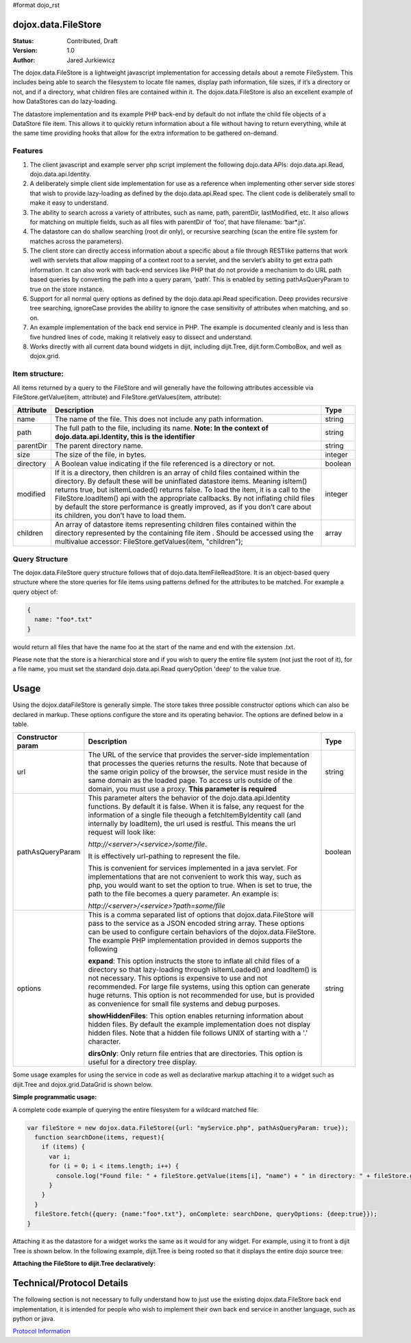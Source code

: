#format dojo_rst

dojox.data.FileStore
====================

:Status: Contributed, Draft
:Version: 1.0
:Author: Jared Jurkiewicz

The dojox.data.FileStore is a lightweight javascript implementation for accessing details about a remote FileSystem.  This includes being able to search the filesystem to locate file names, display path information, file sizes, if it’s a directory or not, and if a directory, what children files are contained within it.   The dojox.data.FileStore is also an excellent example of how DataStores can do lazy-loading.   

The datastore implementation and its example PHP back-end by default do not inflate the child file objects of a DataStore file item.  This allows it to quickly return information about a file without having to return everything, while at the same time providing hooks that allow for the extra information to be gathered on-demand.  

**Features**
------------

1. The client javascript and example server php script implement the following dojo.data APIs:  dojo.data.api.Read, dojo.data.api.Identity.
2. A deliberately simple client side implementation for use as a reference when implementing other server side stores that wish to provide lazy-loading as defined by the dojo.data.api.Read spec.  The client code is deliberately small to make it easy to understand.
3. The ability to search across a variety of attributes, such as name, path, parentDir, lastModified, etc.   It also allows for matching on multiple fields, such as all files with parentDir of ‘foo’, that have filename: ‘bar*.js’.
4. The datastore can do shallow searching (root dir only), or recursive searching (scan the entire file system for matches across the parameters).
5. The client store can directly access information about a specific about a file through RESTlike patterns that work well with servlets that allow mapping of a context root to a servlet, and the servlet’s ability to get extra path information.  It can also work with back-end services like PHP that do not provide a mechanism to do URL path based queries by converting the path into a query param, ‘path’.   This is enabled by setting pathAsQueryParam  to true on the store instance.
6. Support for all normal query options as defined by the dojo.data.api.Read specification.  Deep provides recursive tree searching, ignoreCase provides the ability to ignore the case sensitivity of attributes when matching, and so on.
7. An example implementation of the back end service in PHP.  The example is documented cleanly and is less than five hundred lines of code, making it relatively easy to dissect and understand.
8. Works directly with all current data bound widgets in dijit, including dijit.Tree, dijit.form.ComboBox, and well as dojox.grid.

**Item structure:**
-------------------
All items returned by a query to the FileStore and will generally have the following attributes accessible via FileStore.getValue(item, attribute) and FileStore.getValues(item, attribute):

+-------------+---------------------------------------------------------------------------------------------------------+----------+
|**Attribute**|**Description**                                                                                          |**Type**  |
+-------------+---------------------------------------------------------------------------------------------------------+----------+
|name         |The name of the file.  This does not include any path information.                                       |string    |
+-------------+---------------------------------------------------------------------------------------------------------+----------+
|path         |The full path to the file, including its name.                                                           |string    |
|             |**Note:  In the context of dojo.data.api.Identity, this is the identifier**                              |          |
+-------------+---------------------------------------------------------------------------------------------------------+----------+
|parentDir    |The parent directory name.                                                                               |string    |
+-------------+---------------------------------------------------------------------------------------------------------+----------+
|size         |The size of the file, in bytes.                                                                          |integer   |
+-------------+---------------------------------------------------------------------------------------------------------+----------+
|directory    |A Boolean value indicating if the file referenced is a directory or not.                                 |boolean   |
+-------------+---------------------------------------------------------------------------------------------------------+----------+
|modified     |If it is a directory, then children is an array of child files contained within the directory.  By       |integer   |
|             |default these will be uninflated datastore items.  Meaning isItem() returns true, but isItemLoaded()     |          |
|             |returns false.  To load the item, it is a call to the FileStore.loadItem() api with the appropriate      |          |
|             |callbacks.   By not inflating child files by default the store performance is greatly improved, as if you|          |
|             |don’t care about its children, you don’t have to load them.                                              |          |
+-------------+---------------------------------------------------------------------------------------------------------+----------+
|children     |An array of datastore items representing children files contained within the directory represented by the|array     |
|             |containing file item .  Should be accessed using the multivalue accessor: FileStore.getValues(item,      |          |
|             |"children");                                                                                             |          |
+-------------+---------------------------------------------------------------------------------------------------------+----------+


**Query Structure**
-------------------

The dojox.data.FileStore query structure follows that of dojo.data.ItemFileReadStore.  It is an object-based query structure where the store queries for file items using patterns defined for the attributes to be matched.  For example a query object of:

.. code-block :: javascript

  {  
    name: "foo*.txt"
  }


would return all files that have the name foo at the start of the name and end with the extension .txt.  

Please note that the store is a hierarchical store and if you wish to query the entire file system (not just the root of it), for a file name, you must set the standard dojo.data.api.Read queryOption 'deep' to the value true.  

**Usage**
=========
Using the dojox.dataFileStore is generally simple.  The store takes three possible constructor options which can also be declared in markup.  These options configure the store and its operating behavior.  The options are defined below in a table.

+---------------------+-----------------------------------------------------------------------------------------------+--------------------+
|**Constructor param**|**Description**                                                                                |**Type**            |
+---------------------+-----------------------------------------------------------------------------------------------+--------------------+
|url                  |The URL of the service that provides the server-side implementation that processes the queries |string              |
|                     |returns the results.  Note that because of the same origin policy of the browser, the service  |                    |
|                     |must reside in the same domain as the loaded page.  To access urls outside of the domain, you  |                    | 
|                     |must use a proxy.  **This parameter is required**                                              |                    | 
+---------------------+-----------------------------------------------------------------------------------------------+--------------------+
|pathAsQueryParam     |This parameter alters the behavior of the dojo.data.api.Identity functions.  By default it is  |boolean             |
|                     |false.  When it is false, any request for the information of a single file theough a           |                    |
|                     |fetchItemByIdentity call (and internally by loadItem), the url used is restful.  This means the|                    |
|                     |url request will look like:                                                                    |                    |
|                     |                                                                                               |                    |
|                     |                                                                                               |                    |
|                     |*http://<server>/<service>/some/file*.                                                         |                    |
|                     |                                                                                               |                    |
|                     |                                                                                               |                    |
|                     |It is effectively url-pathing to represent the file.                                           |                    |
|                     |                                                                                               |                    |
|                     |                                                                                               |                    |
|                     |This is convenient for services implemented in a java servlet.  For implementations that are   |                    |
|                     |not convenient to work this way, such as php, you would want to set the option to true.  When  |                    |
|                     |is set to true, the path to the file becomes a query parameter.  An example is:                |                    |
|                     |                                                                                               |                    |
|                     |                                                                                               |                    |
|                     |*http://<server>/<service>?path=some/file*                                                     |                    |
+---------------------+-----------------------------------------------------------------------------------------------+--------------------+
|options              |This is a comma separated list of options that dojox.data.FileStore will pass to the service as|string              |
|                     |a JSON encoded string array.  These options can be used to configure certain behaviors of the  |                    |
|                     |dojox.data.FileStore.  The example PHP implementation provided in demos supports the following |                    | 
|                     |                                                                                               |                    |
|                     |**expand**: This option instructs the store to inflate all child files of a directory so that  |                    |
|                     |lazy-loading through isItemLoaded() and loadItem() is not necessary.  This options is          |                    |
|                     |expensive to use and not recommended.  For large file systems, using this option can generate  |                    |
|                     |huge returns.  This option is not recommended for use, but is provided as convenience          |                    |
|                     |for small file systems and debug purposes.                                                     |                    |
|                     |                                                                                               |                    |
|                     |**showHiddenFiles**: This option enables returning information about hidden files.  By default |                    |
|                     |the example implementation does not display hidden files.  Note that a hidden file follows UNIX|                    |
|                     |of starting with a '.' character.                                                              |                    |
|                     |                                                                                               |                    |
|                     |**dirsOnly**: Only return file entries that are directories.  This option is useful for        |                    |
|                     |a directory tree display.                                                                      |                    |
+---------------------+-----------------------------------------------------------------------------------------------+--------------------+


Some usage examples for using the service in code as well as declarative markup attaching it to a widget such as dijit.Tree and dojox.grid.DataGrid is shown below.

**Simple programmatic usage:**

A complete code example of querying the entire filesystem for a wildcard matched file:

.. code-block :: javascript

  var fileStore = new dojox.data.FileStore({url: "myService.php", pathAsQueryParam: true});
    function searchDone(items, request){
      if (items) {
        var i;
        for (i = 0; i < items.length; i++) {
          console.log("Found file: " + fileStore.getValue(items[i], "name") + " in directory: " + fileStore.getValue(items[i], "parentDir"));
        }
      }
    }
    fileStore.fetch({query: {name:"foo*.txt"}, onComplete: searchDone, queryOptions: {deep:true}});
  }


Attaching it as the datastore for a widget works the same as it would for any widget.  For example, using it to front a dijit Tree is shown below. In the following example, dijit.Tree is being rooted so that it displays the entire dojo source tree:

**Attaching the FileStore to dijit.Tree declaratively:**

.. codeviewer::

  <script>
    dojo.require("dijit.Tree");
    dojo.require("dojox.data.FileStore");
  </script>
  <div class="tundra">
    <div dojoType="dojox.data.FileStore" url="/moin_static163/js/dojo/trunk/release/dojo/dojox/data/demos/stores/filestore_dojotree.php" pathAsQueryParam="true" jsId="dojoFiles"></div>
    <div dojoType="dijit.tree.ForestStoreModel" jsId="fileModel" store="dojoFiles" query="{}" rootId="DojoFiles" rootLabel="Dojo Files" childrenAttrs="children"></div>
    <div id="tree" dojoType="dijit.Tree" model="fileModel" ></div>  
  </div>

**Technical/Protocol Details**
==============================
The following section is not necessary to fully understand how to just use the existing dojox.data.FileStore back end implementation, it is intended for people who wish to implement their own back end service in another language, such as python or java.   

`Protocol Information <dojox/data/FileStore/protocol>`_
